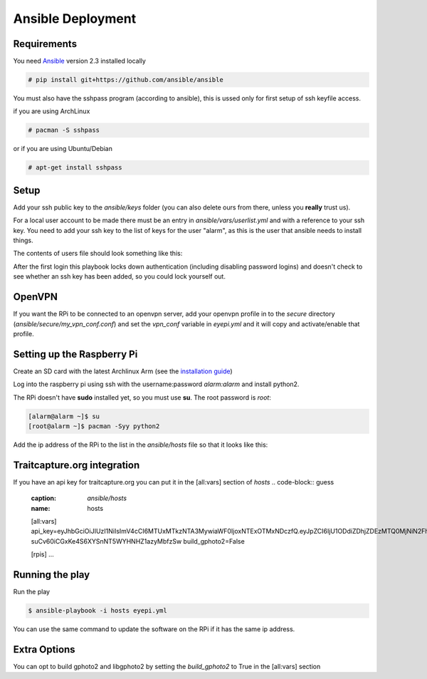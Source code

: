 
Ansible Deployment
##################

Requirements
------------

.. highlight:: console

You need `Ansible <https://www.ansible.com/>`_ version 2.3 installed locally

.. code-block:: bash

    # pip install git+https://github.com/ansible/ansible

You must also have the sshpass program (according to ansible), this is ussed only for first setup of ssh keyfile access.

if you are using ArchLinux

.. code-block:: bash

    # pacman -S sshpass

or if you are using Ubuntu/Debian

.. code-block:: bash

    # apt-get install sshpass


Setup
-----

Add your ssh public key to the *ansible/keys* folder (you can also delete ours from there, unless you **really** trust us).

For a local user account to be made there must be an entry in *ansible/vars/userlist.yml* and with a reference to your ssh key.
You need to add your ssh key to the list of keys for the user "alarm", as this is the user that ansible needs to install things.


The contents of users file should look something like this:

.. code-block:: yaml
    :caption: *ansible/vars/userlist.yml*
    :name: userlist

    users:
      - {name: alarm,  shell: /bin/bash, groups: [wheel, adm, users],
          clear_password: yes,
          keys: [your_key.pub]}
      - {name: your_username,  shell: /bin/bash, groups: [wheel, adm, users],
          keys: [your_key.pub]}

After the first login this playbook locks down authentication (including disabling password logins) and doesn't check to see whether an ssh key has been added, so you could lock yourself out.


OpenVPN
-------
If you want the RPi to be connected to an openvpn server, add your openvpn profile in to the *secure* directory (*ansible/secure/my_vpn_conf.conf*) and set the *vpn_conf* variable in *eyepi.yml* and it will copy and activate/enable that profile.


Setting up the Raspberry Pi
---------------------------

Create an SD card with the latest Archlinux Arm (see the `installation guide <https://archlinuxarm.org/platforms/armv8/broadcom/raspberry-pi-3#installation>`_)

Log into the raspberry pi using ssh with the username:password *alarm:alarm* and install python2.


The RPi doesn't have **sudo** installed yet, so you must use **su**. The root password is *root*:

.. code-block:: bash

    [alarm@alarm ~]$ su
    [root@alarm ~]$ pacman -Syy python2


Add the ip address of the RPi to the list in the *ansible/hosts* file so that it looks like this:

.. code-block:: guess
    :caption: *ansible/hosts*
    :name: hosts

    [all:vars]

    [rpis]
    rpi_name ansible_host=your_rpi_ip_address

    [rpis:vars]
    ansible_user=alarm
    ansible_password=alarm
    become_user=root
    ansible_become=yes
    ansible_become_method=su
    ansible_become_pass=root
    ansible_python_interpreter=/usr/bin/python2


Traitcapture.org integration
----------------------------

If you have an api key for traitcapture.org you can put it in the [all:vars] section of *hosts*
.. code-block:: guess
    :caption: *ansible/hosts*
    :name: hosts

    [all:vars]
    api_key=eyJhbGciOiJIUzI1NiIsImV4cCI6MTUxMTkzNTA3MywiaWF0IjoxNTExOTMxNDczfQ.eyJpZCI6IjU1ODdiZDhjZDEzMTQ0MjNiN2FhYzk0NyJ9.IauJ-suCv60iCGxKe4S6XYSnNT5WYHNHZ1azyMbfzSw
    build_gphoto2=False

    [rpis]
    ...

Running the play
----------------

Run the play

.. code-block:: bash

    $ ansible-playbook -i hosts eyepi.yml

You can use the same command to update the software on the RPi if it has the same ip address.


Extra Options
-------------

You can opt to build gphoto2 and libgphoto2 by setting the *build_gphoto2* to True in the [all:vars] section

